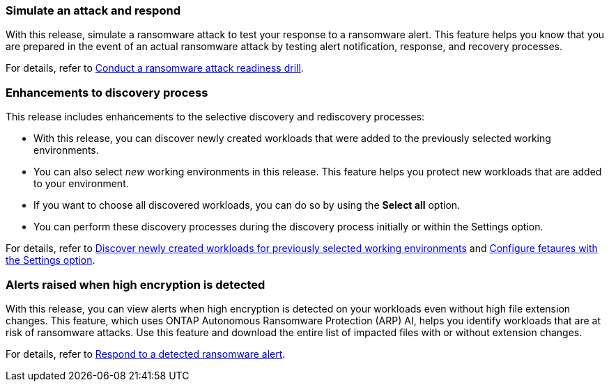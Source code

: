 === Simulate an attack and respond

With this release, simulate a ransomware attack to test your response to a ransomware alert. This feature helps you know that you are prepared in the event of an actual ransomware attack by testing alert notification, response, and recovery processes. 

//For details, refer to link:rp-start-simulate.html[Conduct a ransomware attack readiness drill]. 

For details, refer to https://docs.netapp.com/us-en/bluexp-ransomware-protection/rp-start-simulate.html[Conduct a ransomware attack readiness drill]. 

=== Enhancements to discovery process

This release includes enhancements to the selective discovery and rediscovery processes: 

* With this release, you can discover newly created workloads that were added to the previously selected working environments. 

* You can also select _new_ working environments in this release. This feature helps you protect new workloads that are added to your environment.

* If you want to choose all discovered workloads, you can do so by using the *Select all* option. 

* You can perform these discovery processes during the discovery process initially or within the Settings option. 

//For details, refer to link:rp-start-discover.html[Discover newly created workloads for previously selected working environments] and link:rp-use-settings.html[Configure fetaures with the Settings option].

For details, refer to https://docs.netapp.com/us-en/bluexp-ransomware-protection/rp-start-discover.html[Discover newly created workloads for previously selected working environments] and https://docs.netapp.com/us-en/bluexp-ransomware-protection/rp-use-settings.html[Configure fetaures with the Settings option].

=== Alerts raised when high encryption is detected

With this release, you can view alerts when high encryption is detected on your workloads even without high file extension changes. This feature, which uses ONTAP Autonomous Ransomware Protection (ARP) AI, helps you identify workloads that are at risk of ransomware attacks. Use this feature and download the entire list of impacted files with or without extension changes. 

//For details, refer to link:rp-use-alert.html[Respond to a detected ransomware alert].

For details, refer to https://docs.netapp.com/us-en/bluexp-ransomware-protection/rp-use-alert.html[Respond to a detected ransomware alert].

//=== New role-based access control roles and permissions 

//With this release, you can assign new roles and permissions to users based on their responsibilities. This feature helps you manage user access to BlueXP ransomware protection.

//For details, refer to link:rp-reference-roles.html[Assign roles and permissions to users].

//For details, refer to https://docs.netapp.com/us-en/bluexp-ransomware-protection/rp-reference-roles.html[Assign roles and permissions to users].


